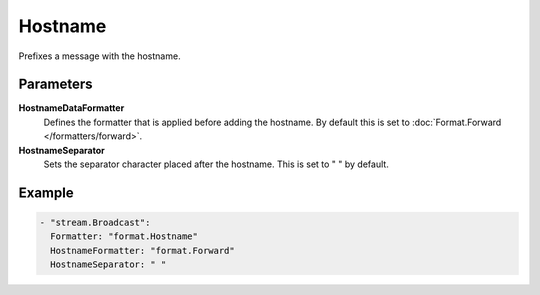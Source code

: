 Hostname
========

Prefixes a message with the hostname.

Parameters
----------

**HostnameDataFormatter**
  Defines the formatter that is applied before adding the hostname.
  By default this is set to :doc:`Format.Forward </formatters/forward>`.

**HostnameSeparator**
  Sets the separator character placed after the hostname.
  This is set to " " by default.

Example
-------

.. code-block:: yaml

  - "stream.Broadcast":
    Formatter: "format.Hostname"
    HostnameFormatter: "format.Forward"
    HostnameSeparator: " "
